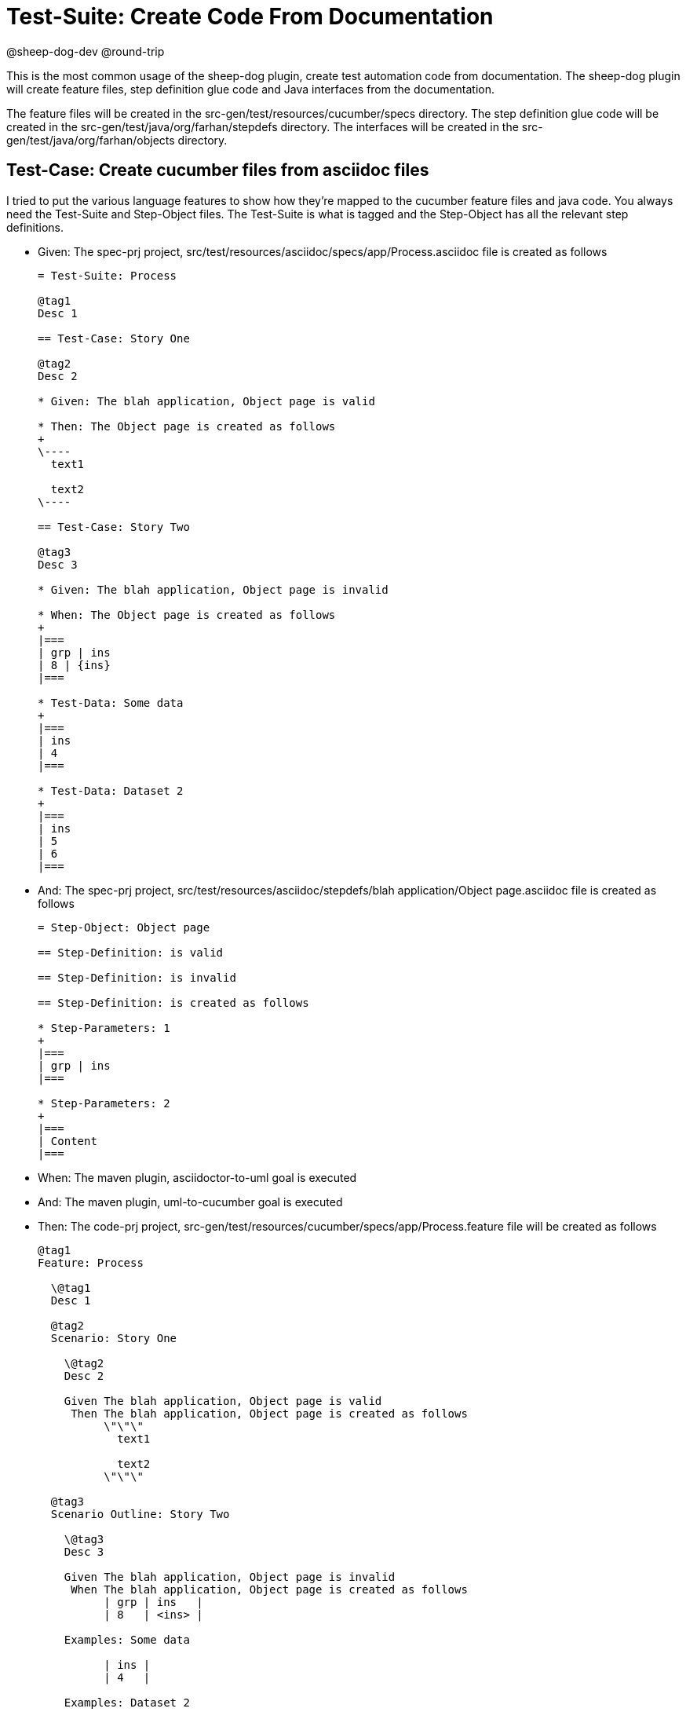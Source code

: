 = Test-Suite: Create Code From Documentation

@sheep-dog-dev
@round-trip

This is the most common usage of the sheep-dog plugin, create test automation code from documentation. 
The sheep-dog plugin will create feature files, step definition glue code and Java interfaces from the documentation. 

The feature files will be created in the src-gen/test/resources/cucumber/specs directory.
The step definition glue code will be created in the src-gen/test/java/org/farhan/stepdefs directory.
The interfaces will be created in the src-gen/test/java/org/farhan/objects directory. 

== Test-Case: Create cucumber files from asciidoc files

I tried to put the various language features to show how they're mapped to the cucumber feature files and java code.
You always need the Test-Suite and Step-Object files.
The Test-Suite is what is tagged and the Step-Object has all the relevant step definitions.

* Given: The spec-prj project, src/test/resources/asciidoc/specs/app/Process.asciidoc file is created as follows
+
----
= Test-Suite: Process

@tag1
Desc 1

== Test-Case: Story One

@tag2
Desc 2

* Given: The blah application, Object page is valid

* Then: The Object page is created as follows
+
\----
  text1

  text2
\----

== Test-Case: Story Two

@tag3
Desc 3

* Given: The blah application, Object page is invalid

* When: The Object page is created as follows
+
|===
| grp | ins
| 8 | {ins}
|===

* Test-Data: Some data
+
|===
| ins
| 4
|===

* Test-Data: Dataset 2
+
|===
| ins
| 5
| 6
|===
----

* And: The spec-prj project, src/test/resources/asciidoc/stepdefs/blah application/Object page.asciidoc file is created as follows
+
----
= Step-Object: Object page

== Step-Definition: is valid

== Step-Definition: is invalid

== Step-Definition: is created as follows

* Step-Parameters: 1
+
|===
| grp | ins
|===

* Step-Parameters: 2
+
|===
| Content
|===
----

* When: The maven plugin, asciidoctor-to-uml goal is executed

* And: The maven plugin, uml-to-cucumber goal is executed

* Then: The code-prj project, src-gen/test/resources/cucumber/specs/app/Process.feature file will be created as follows
+
----
@tag1
Feature: Process

  \@tag1
  Desc 1

  @tag2
  Scenario: Story One

    \@tag2
    Desc 2

    Given The blah application, Object page is valid
     Then The blah application, Object page is created as follows
          \"\"\"
            text1
          
            text2
          \"\"\"

  @tag3
  Scenario Outline: Story Two

    \@tag3
    Desc 3

    Given The blah application, Object page is invalid
     When The blah application, Object page is created as follows
          | grp | ins   |
          | 8   | <ins> |

    Examples: Some data

          | ins |
          | 4   |

    Examples: Dataset 2

          | ins |
          | 5   |
          | 6   |
----

* And: The code-prj project, src-gen/test/java/org/farhan/objects/blah/ObjectPage.java file will be created as follows
+
----
package org.farhan.objects.blah;

import java.util.HashMap;

public interface ObjectPage {

    public void setGrp(HashMap<String, String> keyMap);

    public void setIns(HashMap<String, String> keyMap);

    public void setContent(HashMap<String, String> keyMap);

    public void setInvalid(HashMap<String, String> keyMap);

    public void setValid(HashMap<String, String> keyMap);
}
----

* And: The code-prj project, src-gen/test/java/org/farhan/stepdefs/blah/BlahObjectPageSteps.java file will be created as follows
+
----
package org.farhan.stepdefs.blah;

import io.cucumber.datatable.DataTable;
import io.cucumber.java.en.Given;
import org.farhan.common.TestSteps;

public class BlahObjectPageSteps extends TestSteps {

    public BlahObjectPageSteps() {
        super("ObjectPage", "blah", "Object");
    }

    @Given("^The blah application, Object page is created as follows$")
    public void isCreatedAsFollows(DataTable dataTable) {
        object.setInputOutputs(dataTable);
    }

    @Given("^The blah application, Object page is invalid$")
    public void isInvalid() {
        object.setInputOutputs("Invalid");
    }

    @Given("^The blah application, Object page is valid$")
    public void isValid() {
        object.setInputOutputs("Valid");
    }
}
----

